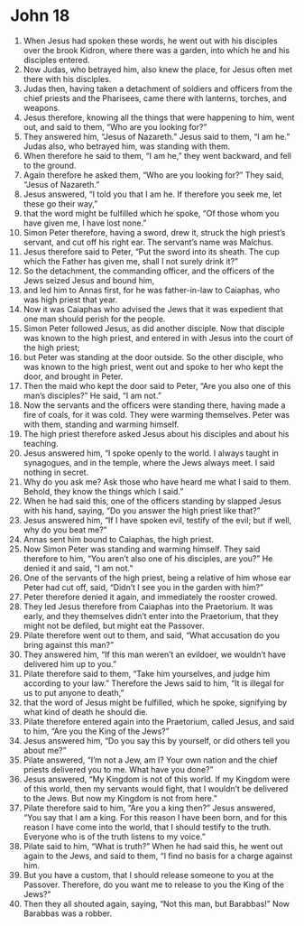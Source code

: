﻿
* John 18
1. When Jesus had spoken these words, he went out with his disciples over the brook Kidron, where there was a garden, into which he and his disciples entered. 
2. Now Judas, who betrayed him, also knew the place, for Jesus often met there with his disciples. 
3. Judas then, having taken a detachment of soldiers and officers from the chief priests and the Pharisees, came there with lanterns, torches, and weapons. 
4. Jesus therefore, knowing all the things that were happening to him, went out, and said to them, “Who are you looking for?” 
5. They answered him, “Jesus of Nazareth.” Jesus said to them, “I am he.” Judas also, who betrayed him, was standing with them. 
6. When therefore he said to them, “I am he,” they went backward, and fell to the ground. 
7. Again therefore he asked them, “Who are you looking for?” They said, “Jesus of Nazareth.” 
8. Jesus answered, “I told you that I am he. If therefore you seek me, let these go their way,” 
9. that the word might be fulfilled which he spoke, “Of those whom you have given me, I have lost none.” 
10. Simon Peter therefore, having a sword, drew it, struck the high priest’s servant, and cut off his right ear. The servant’s name was Malchus. 
11. Jesus therefore said to Peter, “Put the sword into its sheath. The cup which the Father has given me, shall I not surely drink it?” 
12. So the detachment, the commanding officer, and the officers of the Jews seized Jesus and bound him, 
13. and led him to Annas first, for he was father-in-law to Caiaphas, who was high priest that year. 
14. Now it was Caiaphas who advised the Jews that it was expedient that one man should perish for the people. 
15. Simon Peter followed Jesus, as did another disciple. Now that disciple was known to the high priest, and entered in with Jesus into the court of the high priest; 
16. but Peter was standing at the door outside. So the other disciple, who was known to the high priest, went out and spoke to her who kept the door, and brought in Peter. 
17. Then the maid who kept the door said to Peter, “Are you also one of this man’s disciples?” He said, “I am not.” 
18. Now the servants and the officers were standing there, having made a fire of coals, for it was cold. They were warming themselves. Peter was with them, standing and warming himself. 
19. The high priest therefore asked Jesus about his disciples and about his teaching. 
20. Jesus answered him, “I spoke openly to the world. I always taught in synagogues, and in the temple, where the Jews always meet. I said nothing in secret. 
21. Why do you ask me? Ask those who have heard me what I said to them. Behold, they know the things which I said.” 
22. When he had said this, one of the officers standing by slapped Jesus with his hand, saying, “Do you answer the high priest like that?” 
23. Jesus answered him, “If I have spoken evil, testify of the evil; but if well, why do you beat me?” 
24. Annas sent him bound to Caiaphas, the high priest. 
25. Now Simon Peter was standing and warming himself. They said therefore to him, “You aren’t also one of his disciples, are you?” He denied it and said, “I am not.” 
26. One of the servants of the high priest, being a relative of him whose ear Peter had cut off, said, “Didn’t I see you in the garden with him?” 
27. Peter therefore denied it again, and immediately the rooster crowed. 
28. They led Jesus therefore from Caiaphas into the Praetorium. It was early, and they themselves didn’t enter into the Praetorium, that they might not be defiled, but might eat the Passover. 
29. Pilate therefore went out to them, and said, “What accusation do you bring against this man?” 
30. They answered him, “If this man weren’t an evildoer, we wouldn’t have delivered him up to you.” 
31. Pilate therefore said to them, “Take him yourselves, and judge him according to your law.” Therefore the Jews said to him, “It is illegal for us to put anyone to death,” 
32. that the word of Jesus might be fulfilled, which he spoke, signifying by what kind of death he should die. 
33. Pilate therefore entered again into the Praetorium, called Jesus, and said to him, “Are you the King of the Jews?” 
34. Jesus answered him, “Do you say this by yourself, or did others tell you about me?” 
35. Pilate answered, “I’m not a Jew, am I? Your own nation and the chief priests delivered you to me. What have you done?” 
36. Jesus answered, “My Kingdom is not of this world. If my Kingdom were of this world, then my servants would fight, that I wouldn’t be delivered to the Jews. But now my Kingdom is not from here.” 
37. Pilate therefore said to him, “Are you a king then?” Jesus answered, “You say that I am a king. For this reason I have been born, and for this reason I have come into the world, that I should testify to the truth. Everyone who is of the truth listens to my voice.” 
38. Pilate said to him, “What is truth?” When he had said this, he went out again to the Jews, and said to them, “I find no basis for a charge against him. 
39. But you have a custom, that I should release someone to you at the Passover. Therefore, do you want me to release to you the King of the Jews?” 
40. Then they all shouted again, saying, “Not this man, but Barabbas!” Now Barabbas was a robber. 
